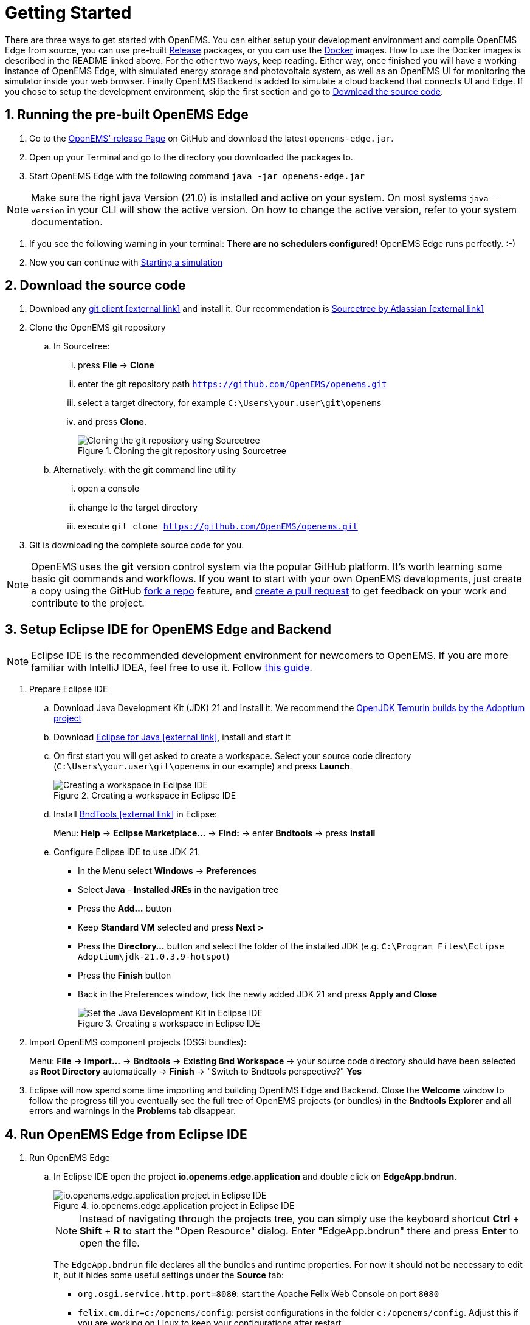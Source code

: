 = Getting Started
:imagesdir: ../assets/images
:sectnums:
:sectnumlevels: 4
:toclevels: 4
:experimental:
:keywords: AsciiDoc
:source-highlighter: highlight.js
:icons: font

There are three ways to get started with OpenEMS. 
You can either setup your development environment and compile OpenEMS Edge from source, you can use pre-built https://github.com/OpenEMS/openems/releases[Release] packages, or you can use the https://github.com/OpenEMS/openems/tree/main/tools/docker/[Docker] images.
How to use the Docker images is described in the README linked above.
For the other two ways, keep reading.
Either way, once finished you will have a working instance of OpenEMS Edge, with simulated energy storage and photovoltaic system, as well as an OpenEMS UI for monitoring the simulator inside your web browser. 
Finally OpenEMS Backend is added to simulate a cloud backend that connects UI and Edge.
If you chose to setup the development environment, skip the first section and go to <<download-the-source-code>>.

== Running the pre-built OpenEMS Edge

. Go to the https://github.com/OpenEMS/openems/releases/[OpenEMS' release Page] on GitHub and download the latest `openems-edge.jar`.
. Open up your Terminal and go to the directory you downloaded the packages to.
. Start OpenEMS Edge with the following command `java -jar openems-edge.jar`

NOTE: Make sure the right java Version (21.0) is installed and active on your system. 
On most systems `java -version` in your CLI will show the active version.
On how to change the active version, refer to your system documentation.

. If you see the following warning in your terminal: *There are no schedulers configured!* OpenEMS Edge runs perfectly. :-)
. Now you can continue with <<starting-a-simulation>>

== Download the source code [[download-the-source-code]]

. Download any https://git-scm.com[git client icon:external-link[]] and install it. Our recommendation is https://www.sourcetreeapp.com/[Sourcetree by Atlassian icon:external-link[]]

. Clone the OpenEMS git repository

.. In Sourcetree:

... press btn:[File] -> btn:[Clone]
... enter the git repository path `https://github.com/OpenEMS/openems.git`
... select a target directory, for example `C:\Users\your.user\git\openems`
... and press btn:[Clone].
+
.Cloning the git repository using Sourcetree
image::sourcetree.png[Cloning the git repository using Sourcetree]

.. Alternatively: with the git command line utility

... open a console
... change to the target directory
... execute `git clone https://github.com/OpenEMS/openems.git`

. Git is downloading the complete source code for you.

NOTE: OpenEMS uses the **git** version control system via the popular GitHub platform. It's worth learning some basic git commands and workflows. If you want to start with your own OpenEMS developments, just create a copy using the GitHub https://docs.github.com/en/get-started/quickstart/fork-a-repo[fork a repo] feature, and https://docs.github.com/en/pull-requests/collaborating-with-pull-requests/proposing-changes-to-your-work-with-pull-requests/creating-a-pull-request-from-a-fork[create a pull request] to get feedback on your work and contribute to the project. 

== Setup Eclipse IDE for OpenEMS Edge and Backend

NOTE: Eclipse IDE is the recommended development environment for newcomers to OpenEMS. If you are more familiar with IntelliJ IDEA, feel free to use it. Follow xref:intellij.adoc[this guide].

. Prepare Eclipse IDE
.. Download Java Development Kit (JDK) 21 and install it. We recommend the https://adoptium.net/de/temurin/releases/?version=21[OpenJDK Temurin builds by the Adoptium project]
.. Download https://www.eclipse.org/downloads/[Eclipse for Java icon:external-link[]], install and start it
.. On first start you will get asked to create a workspace.
Select your source code directory (`C:\Users\your.user\git\openems` in our example) and press btn:[Launch].
+
.Creating a workspace in Eclipse IDE
image::eclipse-workspace.png[Creating a workspace in Eclipse IDE]

.. Install http://bndtools.org[BndTools icon:external-link[]] in Eclipse:
+
Menu: btn:[Help] → btn:[Eclipse Marketplace...] → btn:[Find:] → enter btn:[Bndtools] → press btn:[Install]

.. Configure Eclipse IDE to use JDK 21.
+
- In the Menu select btn:[Windows] → btn:[Preferences]
- Select btn:[Java] - btn:[Installed JREs] in the navigation tree
- Press the btn:[Add...] button
- Keep btn:[Standard VM] selected and press btn:[Next >]
- Press the btn:[Directory...] button and select the folder of the installed JDK (e.g. `C:\Program Files\Eclipse Adoptium\jdk-21.0.3.9-hotspot`)
- Press the btn:[Finish] button
- Back in the Preferences window, tick the newly added JDK 21 and press btn:[Apply and Close]
+
.Creating a workspace in Eclipse IDE
image::eclipse-select-jdk.png[Set the Java Development Kit in Eclipse IDE]

. Import OpenEMS component projects (OSGi bundles):
+
Menu: btn:[File] →  btn:[Import...] → btn:[Bndtools] → btn:[Existing Bnd Workspace] → your source code directory should have been selected as *Root Directory* automatically → btn:[Finish] → "Switch to Bndtools perspective?" btn:[Yes]

. Eclipse will now spend some time importing and building OpenEMS Edge and Backend. Close the *Welcome* window to follow the progress till you eventually see the full tree of OpenEMS projects (or bundles) in the *Bndtools Explorer* and all errors and warnings in the *Problems* tab disappear.

// TODO add Setup of Checkstyle

== Run OpenEMS Edge from Eclipse IDE

. Run OpenEMS Edge
.. In Eclipse IDE open the project btn:[io.openems.edge.application] and double click on btn:[EdgeApp.bndrun].
+
.io.openems.edge.application project in Eclipse IDE
image::eclipse-io.openems.edge.application.png[io.openems.edge.application project in Eclipse IDE]
+
NOTE: Instead of navigating through the projects tree, you can simply use the keyboard shortcut btn:[Ctrl] + btn:[Shift] + btn:[R] to start the "Open Resource" dialog. Enter "EdgeApp.bndrun" there and press btn:[Enter] to open the file.
+
The `EdgeApp.bndrun` file declares all the bundles and runtime properties. For now it should not be necessary to edit it, but it hides some useful settings under the btn:[Source] tab:
+
- `org.osgi.service.http.port=8080`: start the Apache Felix Web Console on port `8080`
- `felix.cm.dir=c:/openems/config`: persist configurations in the folder `c:/openems/config`. Adjust this if you are working on Linux to keep your configurations after restart
- `openems.data.dir=c:/openems/data`: this is where bundles are allowed to persist data. It is used e.g. by the RRD4j timedata storage

.. Click on btn:[Run OSGi] to run OpenEMS Edge. You should see log outputs in the **Console** tab inside Eclipse IDE.
+
.OpenEMS Edge initial log output
image::eclipse-edge-initial-log-output.png[OpenEMS Edge initial log output]

== Starting a simulation [[starting-a-simulation]]

. Open the http://localhost:8080/system/console/configMgr[Apache Felix Web Console Configuration icon:external-link[]]
+
Login with username *admin* and password *admin*.
+
.Apache Felix Web Console Configuration
image::apache-felix-console-configuration.png[Apache Felix Web Console Configuration]

. Configure a Scheduler
+
NOTE: The Scheduler is responsible for executing the control algorithms (Controllers) in order and defines the OpenEMS Edge application cycle

.. Click on _**Scheduler All Alphabetically**_
+
.Configuration of All Alphabetically Scheduler
image::config-scheduler-all-alphabetically.png[Configuration of All Alphabetically Scheduler]

.. Accept the default values and click btn:[Save]

.. You created your first instance of an OpenEMS Component with ID "scheduler0". The log shows:
+
```
INFO  [onent.AbstractOpenemsComponent] [scheduler0] Activate Scheduler.AllAlphabetically
```
+
Add any other OpenEMS Components in the same way.
+
NOTE: Once everything is setup you can configure Components more easily via OpenEMS UI using the "Install components" feature in the Settings.

. Configure debug outputs on the console: _**Controller Debug Log**_. The default values can be accepted without changes.
+
.Configuration of Controller Debug Log
image::config-controller-debug-log.png[Configuration of Controller Debug Log]
+
The log shows:
+
```
INFO  [onent.AbstractOpenemsComponent] [ctrlDebugLog0] Activate Controller.Debug.Log
```
+
followed once per second by
+
```
INFO  [ntroller.debuglog.DebugLogImpl] [ctrlDebugLog0] _sum[State:Ok]
```
+
NOTE: It is 'once per second', because the Cycle-Time is defined as "1000 ms" by default. Adjust the setting in the _**Core Cycle (Core.Cycle)**_ component to change this.

. Configure a simulated standard-load-profile datasource using _**Simulator DataSource: CSV Predefined**_. Select `H0_HOUSEHOLD_SUMMER_WEEKDAY_STANDARD_LOAD_PROFILE` as the `Source`.
+
.Configuration of Simulator DataSource: CSV Predefined as standard load profile datasource
image::config-simulator-datasource-standard-load-profile.png[Configuration of Simulator DataSource: CSV Predefined as standard load profile datasource]
+
The log shows:
+
```
INFO  [onent.AbstractOpenemsComponent] [datasource0] Activate Simulator.Datasource.CSV.Predefined
```
+
NOTE: The data source was configured with the OpenEMS Component ID `datasource0` which will be used in the next step as the `Datasource-ID` reference.

. Configure a simulated grid meter: _**Simulator GridMeter Acting**_. Configure the `Datasource-ID 'datasource0'` to refer to the data source configured above.
+
.Configuration of Simulator GridMeter Acting
image::config-simulator-grid-meter-acting.png[Configuration of Simulator GridMeter Acting]
+
This time some more logs will appear. Most importantly they show, that the Grid meter now measures (simulates) a power value and the Consumption is derived directly from this value, because no PV system or energy storage system is configured yet.
+
```
INFO  [onent.AbstractOpenemsComponent] [meter0] Activate Simulator.GridMeter.Acting
INFO  [onent.AbstractOpenemsComponent] [meter0] Deactivate Simulator.GridMeter.Acting
INFO  [onent.AbstractOpenemsComponent] [meter0] Activate Simulator.GridMeter.Acting
INFO  [ntroller.debuglog.DebugLogImpl] [ctrlDebugLog0] _sum[State:Ok Grid:1336 W Consumption:1336 W] meter0[1336 W]
```
+
NOTE: This setup causes the simulated grid-meter to take the standardized load-profiles data as input parameter.
+
NOTE: 'Acting' in the name 'Simulator GridMeter Acting' refers to the fact, that this meter actively provides data - in opposite to a 'Reacting' simulated device that is reacting on other components: for example the 'Simulator.EssSymmetric.Reacting' configured below.

. Configure a simulated reacting energy storage system: _**Simulator EssSymmetric Reacting**_. The default values can be accepted without changes.
+
.Configuration of Simulator EssSymmetric Reacting
image::config-simulator-esssymmetric-reacting.png[Configuration of Simulator EssSymmetric Reacting]
+
The log shows:
+
```
INFO  [onent.AbstractOpenemsComponent] [ess0] Activate Simulator.EssSymmetric.Reacting
INFO  [ntroller.debuglog.DebugLogImpl] [ctrlDebugLog0] _sum[State:Ok Ess SoC:50 % Grid:1560 W Consumption:1560 W] ess0[SoC:50 %|L:UNDEFINED] meter0[1560 W]
INFO  [ntroller.debuglog.DebugLogImpl] [ctrlDebugLog0] _sum[State:Ok Ess SoC:50 %|L:0 W Grid:1502 W Consumption:1502 W] ess0[SoC:50 %|L:0 W] meter0[1502 W]
```
+
NOTE: The debug log now shows data for the battery, but the charge/discharge power stays at "0 W" and the state of charge stays at "50 %" as configured. Next step is to configure a control algorithm that tells the battery to charge or discharge depending on the power measured by the simulated grid meter.

. Configure the self-consumption optimization algorithm: _**Controller Ess Balancing**_. Configure the `Ess-ID` `'ess0'` and `Grid-Meter-ID` `'meter0'` to refer to the components configured above.
+
.Configuration of Controller Ess Balancing
image::config-controller-ess-balancing.png[Configuration of Controller Ess Balancing]
+
The log shows:
+
```
INFO  [onent.AbstractOpenemsComponent] [ctrlBalancing0] Activate Controller.Symmetric.Balancing
...
INFO  [ntroller.debuglog.DebugLogImpl] [ctrlDebugLog0] _sum[State:Ok Ess SoC:50 %|L:593 W Grid:15 W Consumption:608 W] ess0[SoC:49 %|L:593 W|DebugSetActivePower:593 W] meter0[15 W]
```
+
NOTE: Values will differ slightly for you, but note how the Controller now tells the battery to discharge (`Ess SoC:49 %|L:593 W`), trying to balance the Grid power to "0 W" (`Grid L:15 W`):

. Configure the websocket Api Controller: _**Controller Api Websocket**_. The default values can be accepted without changes.
+
.Configuration of Controller Api Websocket
image::config-controller-api-websocket.png[Configuration of Controller Api Websocket]
+
The log shows:
+
```
INFO  [onent.AbstractOpenemsComponent] [ctrlApiWebsocket0] Activate Controller.Api.Websocket
INFO  [socket.AbstractWebsocketServer] Starting [Websocket Api] websocket server [port=8085]
```
+
NOTE: The Controller Api Websocket is required so that OpenEMS UI can connect to OpenEMS Edge locally.

== Run OpenEMS UI

NOTE: If you plan to actively develop on OpenEMS UI, you can now also setup a development environment for it using xref:ui/setup-ide.adoc[this guide]. Otherwise you can use the prebuilt UI or [deploy the OpenEMS UI as docker image](https://openems.github.io/openems.io/openems/latest/edge/deploy/docker.html#_openems_edge_ui).

. Make sure OpenEMS Edge is running locally and the websocket is running on port `8085`.

. Open the UI URL

. You should see OpenEMS UI. Log in as user "guest" by leaving the standard password and clicking the login button. Alternatively type "admin" in the password field to log in with extended permissions.
+
.OpenEMS UI Login screen
image::openems-ui-login.png[OpenEMS UI Login screen]

. You should see the Energymonitor showing the same data as the DebugLog output on the console.
+
.OpenEMS UI Energymonitor screen
image::openems-ui-edge-overview.png[OpenEMS UI Energymonitor screen]

.OpenEMS UI Energymonitor screen
image::openems-ui-edge-overview2.png[OpenEMS UI Energymonitor screen]

== Integrate OpenEMS Backend

Instead of having Edge and UI talk to each other directly, the communication can also be proxied via Backend.

=== Run and configure OpenEMS Backend

. In Eclipse IDE open the project btn:[io.openems.backend.application] and double click on btn:[BackendApp.bndrun].
+
.io.openems.backend.application project in Eclipse IDE
image::eclipse-io.openems.backend.application.png[io.openems.backend.application project in Eclipse IDE]

. Click on btn:[Run OSGi] to run OpenEMS Backend. You should see log outputs on the console inside Eclipse IDE.
+
.OpenEMS Backend initial log output
image::eclipse-backend-initial-log-output.png[OpenEMS Backend initial log output]
+
NOTE: Disable the two icon buttons "Show Console When Standard Out changes" and "Show Console When Standard Error changes" next to the _Console_ tab to avoid constant switching between the output of OpenEMS Edge and OpenEMS Backend.

. Configure the Backend
.. Open the http://localhost:8079/system/console/configMgr[Apache Felix Web Console Configuration icon:external-link[]].
+
NOTE: Apache Felix Web Console for OpenEMS Backend is started on port 8079 by default. This is configured using the `org.osgi.service.http.port` setting in BackendApp.bndrun.
+
Login with username *admin* and password *admin*.

.. Configure Edge.Websocket
+
NOTE: The _**Edge.Websocket**_ service is responsible for the communication between OpenEMS Backend and OpenEMS Edge.
+
In the example we are configuring the `Port '8081'`. This port needs to match with what we configure later in OpenEMS Edge. The `Debug Mode 'DETAILED'` setting helps us to get some more details on the internal behaviour. 
+
.Configuration of Backend Edge.Websocket
image::config-backend-edge.websocket.png[Configuration of Backend Edge.Websocket]

.. Configure Ui.Websocket
+
NOTE: The _**Ui.Websocket**_ service is responsible for the communication between OpenEMS Backend and OpenEMS UI.
+
In the example we are configuring the `Port '8082'`. This port needs to match with what we configure later in the OpenEMS UI environment file. We are again setting `Debug Mode 'DETAILED'`
+
.Configuration of Backend Ui.Websocket
image::config-backend-ui.websocket.png[Configuration of Backend Ui.Websocket]

.. Configure Timedata
+
NOTE: The *Timedata* service provider is responsible for holding the current and historic data of each connected Edge device.
+
In the example we are configuring the _**Timedata.Dummy**_ service. The default value for _Component-ID` can be accepted without changes, so just press btn:[Save]. In a production system you would want to use a real implementation like *Timedata.InfluxDB*.
+
.Configuration of Backend Timedata.Dummy
image::config-backend-timedata.dummy.png[Configuration of Backend Timedata.Dummy]

.. Configure Metadata
+
NOTE: The *Metadata* service provider is responsible for authentication of Edge devices and Users connecting via UI.
+
.Configuration of Backend Metadata.Dummy
image::config-backend-metadata.dummy.png[Configuration of Backend Metadata.Dummy]
+
NOTE: In the example we are configuring the _**Metadata.Dummy**_ service. It takes no configuration parameters, so just press btn:[Save]. In a production system you would want to use a real implementation like _**Metadata.File**_, which uses a static JSON file as input, or _**Metadata.Odoo**_, which uses the *Odoo* business software for authentication and IoT device management. This will require the https://github.com/OpenEMS/odoo-openems[Odoo-OpenEMS-Addon] to be installed on your Odoo instance. See the https://gitpod.io/#https://github.com/OpenEMS/openems/tree/main[OpenEMS Live-Demo Gitpod workspace] for a full, production ready example configuration. For more information see → xref:simulation/gitpod.adoc[Gitpod Workspace]

.. Backend is ready
+
You should have seen some important log messages by now, that indicate that the OpenEMS Backend is ready to accept connections:
```
INFO  [d.timedata.dummy.TimedataDummy] [Timedata.Dummy] Activate
INFO  [d.metadata.dummy.MetadataDummy] [Metadata.Dummy] Activate
INFO  [socket.AbstractWebsocketServer] [Ui.Websocket] Starting websocket server [port=8082]
INFO  [socket.AbstractWebsocketServer] [Edge.Websocket] Starting websocket server [port=8081]
```

=== Configure OpenEMS Edge

Next we will configure OpenEMS Edge to connect to the OpenEMS Backend _**Edge.Websocket**_ service. 

. Switch back to the http://localhost:8080/system/console/configMgr[Apache Felix Web Console Configuration for OpenEMS Edge icon:external-link[]].

. Disable the _**Api Controller: Controller Api Websocket**_ because Edge should not communicate directly with UI anymore.

. Configure the _**Controller Api Backend**_ Component. The default values can be accepted without changes right now.
+
.Configuration of Controller Api Backend
image::config-controller-api-backend.png[Configuration of Controller Api Backend]
+
Some configuration parameters are still noteworthy here:
+
.. _Apikey_ is used to authenticate this Edge at the Backend Metadata service. It has to be unique for each Edge.
.. _Uri_ is set to `ws://localhost:8081`. This defines an unencrypted websocket (`ws://`) connection to the local computer on port `8081` like we configured before for the _**Edge.Websocket**_. For a production setup you would want to use a TLS encrypted websocket with a `wss://` uri.
+


Once you press btn:[save] you should see logs in OpenEMS Edge

+
```
INFO  [onent.AbstractOpenemsComponent] [ctrlBackend0] Activate Controller.Api.Backend
INFO  [socket.AbstractWebsocketClient] [ctrlBackend0] Opening connection to websocket server [ws://localhost:8081]
INFO  [socket.ClientReconnectorWorker] [ctrlBackend0] Connecting WebSocket... [NOT_YET_CONNECTED]
INFO  [socket.ClientReconnectorWorker] [ctrlBackend0] Connected WebSocket successfully [0s]
INFO  [.controller.api.backend.OnOpen] [ctrlBackend0] Connected to OpenEMS Backend
```
+
and OpenEMS Backend
+
```
INFO  [s.backend.common.metadata.Edge] Edge [edge0]: Update version from [0.0.0] to [...]
INFO  [mon.metadata.SimpleEdgeHandler] Edge [edge0]. Update config: ...
INFO  [dgewebsocket.EdgeWebsocketImpl] [monitor] Edge-Connections: 1
```

=== Connect OpenEMS UI with Backend

_(You need to have completed the xref:ui/setup-ide.adoc[OpenEMS UI guide] for the following steps)_

. In the Visual Studio Code terminal stop the running `ng serve...` by pressing btn:[ctrl] + btn:[c]

. Restart OpenEMS UI in 'local backend mode':
+
`ng serve -c openems-backend-dev`

NOTE: OpenEMS UI can work both for local connections to OpenEMS Edge as well as cloud connections to OpenEMS Backend. The switch requires some basic parameters that are defined in 'environment' files `ui/src/themes/openems/environments`. The possible parameters for `ng serve -c...` are defined in the `ui/angular.json` file. 

. Open a browser at http://localhost:4200

. You should see OpenEMS UI Login. Log in with any email / username and password.
+
NOTE: _**Metadata.Dummy**_ accepts any user/password combination. For production use, switch to a different *Metadata* implementation as described above.
+
.OpenEMS UI Login screen
image::openems-ui-backend-login.png[OpenEMS UI Login screen]

. You will be presented an overview list of all connected OpenEMS Edge devices you have permissions for:
+
.OpenEMS UI Overview screen
image::openems-ui-backend-overview.png[OpenEMS UI Overview screen]

. Click on *OpenEMS Edge #0* to see the same live-view as before on the local connection.
+
.OpenEMS UI Live screen
image::openems-ui-backend-live.png[OpenEMS UI Live screen]

## Next steps

Now that you setup a complete development environment and have a working instance of OpenEMS Edge, OpenEMS Backend an OpenEMS UI, you can continue implementing your first device driver in OpenEMS. We provide a tutorial that explains the steps to implement an electric meter in OpenEMS Edge that is connected via Modbus/TCP.

The meter itself is simulated using a small Modbus slave application, so no external hardware is required for this guide. → xref:edge/implement.adoc[Implementing a Device]

## Help

If you experienced any problems or doubts, please get in touch with us on the https://community.openems.io/[OpenEMS Community] forum.
